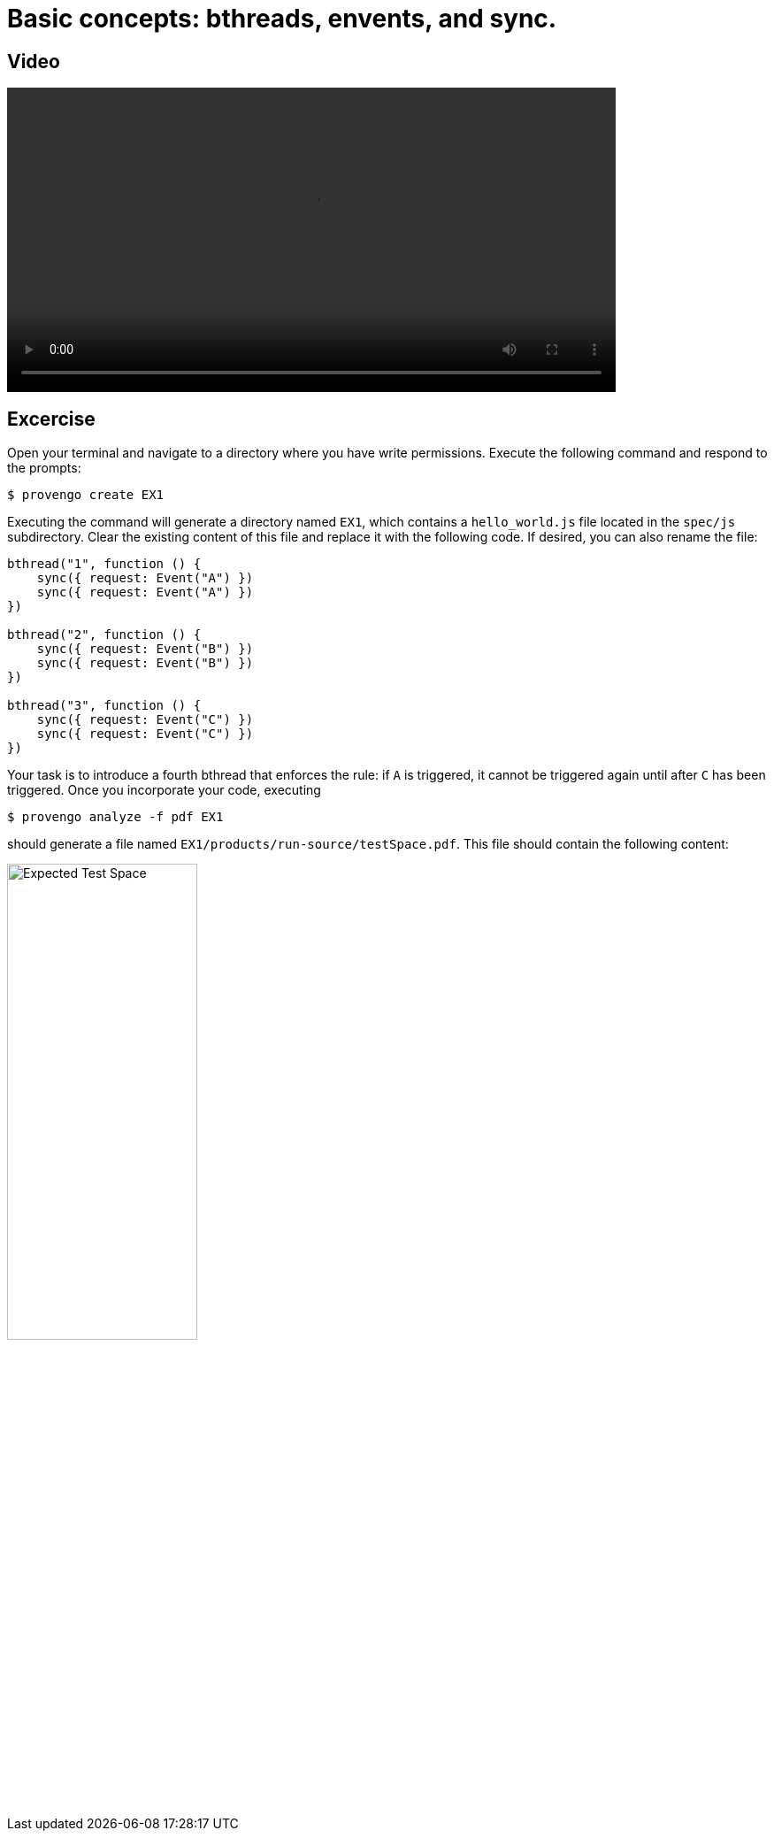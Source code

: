 # Basic concepts: bthreads, envents, and sync.

## Video

[.text-center]
video::basic_concepts.mp4[width="80%"]

## Excercise
Open your terminal and navigate to a directory where you have write permissions. Execute the following command and respond to the prompts:
[source,console]
----
$ provengo create EX1
----

Executing the command will generate a directory named `EX1`, which contains a `hello_world.js` file located in the `spec/js` subdirectory. Clear the existing content of this file and replace it with the following code. If desired, you can also rename the file:

[source,js]
----
bthread("1", function () {
    sync({ request: Event("A") })
    sync({ request: Event("A") })
})

bthread("2", function () {
    sync({ request: Event("B") })
    sync({ request: Event("B") })
})

bthread("3", function () {
    sync({ request: Event("C") })
    sync({ request: Event("C") })
})
----

Your task is to introduce a fourth bthread that enforces the rule: if `A` is triggered, it cannot be triggered again until after `C` has been triggered. Once you incorporate your code,  executing

[source,console]
---- 
$ provengo analyze -f pdf EX1 
----

should generate a file named `EX1/products/run-source/testSpace.pdf`. This file should contain the following content: 

[.text-center] 
image::ex1_expected.png[Expected Test Space, width=50%]    

